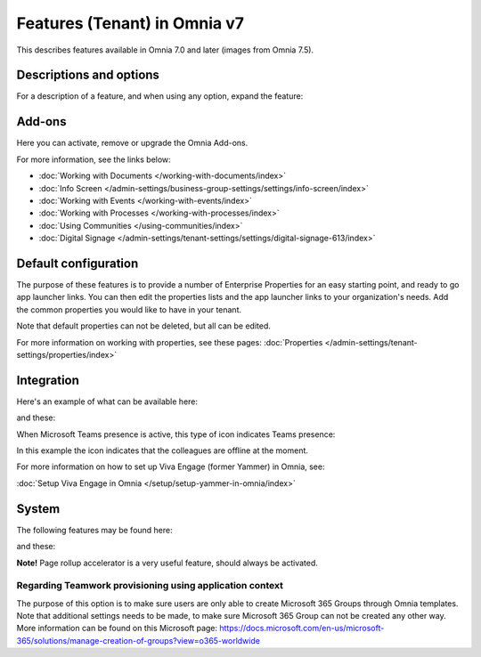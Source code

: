 Features (Tenant) in Omnia v7
=============================================

This describes features available in Omnia 7.0 and later (images from Omnia 7.5).

Descriptions and options
*************************
For a description of a feature, and when using any option, expand the feature:

.. image:: feature-expand-v75.png

Add-ons
*********
Here you can activate, remove or upgrade the Omnia Add-ons. 

.. image:: tenant-features-add-ons-75.png

For more information, see the links below:

+ :doc:`Working with Documents </working-with-documents/index>` 
+ :doc:`Info Screen </admin-settings/business-group-settings/settings/info-screen/index>`
+ :doc:`Working with Events </working-with-events/index>`
+ :doc:`Working with Processes </working-with-processes/index>`
+ :doc:`Using Communities </using-communities/index>`
+ :doc:`Digital Signage </admin-settings/tenant-settings/settings/digital-signage-613/index>`

Default configuration
******************************
The purpose of these features is to provide a number of Enterprise Properties for an easy starting point, and ready to go app launcher links. You can then edit the properties lists and the app launcher links to your organization's needs. Add the common properties you would like to have in your tenant.

.. image:: tenant-features-default-configuration-75.png

Note that default properties can not be deleted, but all can be edited. 

For more information on working with properties, see these pages: :doc:`Properties </admin-settings/tenant-settings/properties/index>`

Integration
*************
Here's an example of what can be available here:

.. image:: tenant-features-integration-75.png

and these:

.. image:: tenant-features-integration-more-75.png

When Microsoft Teams presence is active, this type of icon indicates Teams presence:

.. image:: teams-presence.png

In this example the icon indicates that the colleagues are offline at the moment.

For more information on how to set up Viva Engage (former Yammer) in Omnia, see:

:doc:`Setup Viva Engage in Omnia </setup/setup-yammer-in-omnia/index>` 

System
**********
The following features may be found here:

.. image:: tenant-features-system-75.png

and these:

.. image:: tenant-features-system-more-75.png

**Note!** Page rollup accelerator is a very useful feature, should always be activated.

Regarding Teamwork provisioning using application context
--------------------------------------------------------------
The purpose of this option is to make sure users are only able to create Microsoft 365 Groups through Omnia templates. Note that additional settings needs to be made, to make sure Microsoft 365 Group can not be created any other way. More information can be found on this Microsoft page: https://docs.microsoft.com/en-us/microsoft-365/solutions/manage-creation-of-groups?view=o365-worldwide


